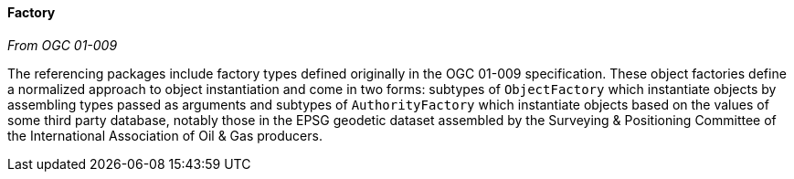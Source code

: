 [[referencing-factory]]
==== Factory
[.reference]_From OGC 01-009_

The referencing packages include factory types defined originally in the OGC 01-009 specification.
These object factories define a normalized approach to object instantiation and come in two forms:
subtypes of `ObjectFactory` which instantiate objects by assembling types passed as arguments and
subtypes of `AuthorityFactory` which instantiate objects based on the values of some third party database,
notably those in the EPSG geodetic dataset assembled by the Surveying & Positioning Committee
of the International Association of Oil & Gas producers.
